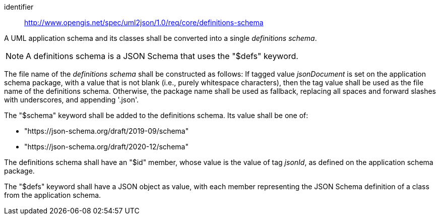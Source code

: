[requirement]
====
[%metadata]
identifier:: http://www.opengis.net/spec/uml2json/1.0/req/core/definitions-schema

[.component,class=part]
--
A UML application schema and its classes shall be converted into a single _definitions schema_.

NOTE: A definitions schema is a JSON Schema that uses the "$defs" keyword.
--

[.component,class=part]
--
The file name of the _definitions schema_ shall be constructed as follows: If tagged value _jsonDocument_ is set on the application schema package, with a value that is not blank (i.e., purely whitespace characters), then the tag value shall be used as the file name of the definitions schema. Otherwise, the package name shall be used as fallback, replacing all spaces and forward slashes with underscores, and appending '.json'.
--

[.component,class=part]
--
The "$schema" keyword shall be added to the definitions schema. Its value shall be one of:

* "https://json-schema.org/draft/2019-09/schema"
* "https://json-schema.org/draft/2020-12/schema"
--

[.component,class=part]
--
The definitions schema shall have an "$id" member, whose value is the value of tag _jsonId_, as defined on the application schema package.
--

[.component,class=part]
--
The "$defs" keyword shall have a JSON object as value, with each member representing the JSON Schema definition of a class from the application schema.
--




 
====
